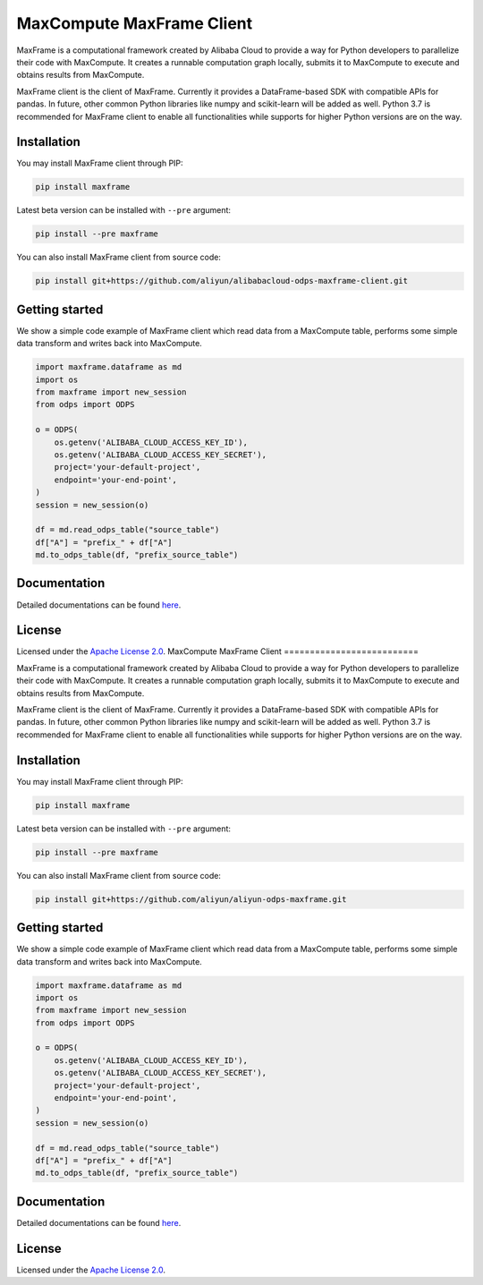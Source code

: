 MaxCompute MaxFrame Client
==========================

MaxFrame is a computational framework created by Alibaba Cloud to
provide a way for Python developers to parallelize their code with
MaxCompute. It creates a runnable computation graph locally, submits it
to MaxCompute to execute and obtains results from MaxCompute.

MaxFrame client is the client of MaxFrame. Currently it provides a
DataFrame-based SDK with compatible APIs for pandas. In future, other
common Python libraries like numpy and scikit-learn will be added as
well. Python 3.7 is recommended for MaxFrame client to enable all
functionalities while supports for higher Python versions are on the
way.

Installation
------------

You may install MaxFrame client through PIP:

.. code:: bash

   pip install maxframe

Latest beta version can be installed with ``--pre`` argument:

.. code:: bash

   pip install --pre maxframe

You can also install MaxFrame client from source code:

.. code:: bash

   pip install git+https://github.com/aliyun/alibabacloud-odps-maxframe-client.git

Getting started
---------------

We show a simple code example of MaxFrame client which read data from a
MaxCompute table, performs some simple data transform and writes back
into MaxCompute.

.. code:: python

   import maxframe.dataframe as md
   import os
   from maxframe import new_session
   from odps import ODPS

   o = ODPS(
       os.getenv('ALIBABA_CLOUD_ACCESS_KEY_ID'),
       os.getenv('ALIBABA_CLOUD_ACCESS_KEY_SECRET'),
       project='your-default-project',
       endpoint='your-end-point',
   )
   session = new_session(o)

   df = md.read_odps_table("source_table")
   df["A"] = "prefix_" + df["A"]
   md.to_odps_table(df, "prefix_source_table")

Documentation
-------------

Detailed documentations can be found
`here <https://maxframe.readthedocs.io>`__.

License
-------

Licensed under the `Apache License
2.0 <https://www.apache.org/licenses/LICENSE-2.0.html>`__.
MaxCompute MaxFrame Client
==========================

MaxFrame is a computational framework created by Alibaba Cloud to
provide a way for Python developers to parallelize their code with
MaxCompute. It creates a runnable computation graph locally, submits it
to MaxCompute to execute and obtains results from MaxCompute.

MaxFrame client is the client of MaxFrame. Currently it provides a
DataFrame-based SDK with compatible APIs for pandas. In future, other
common Python libraries like numpy and scikit-learn will be added as
well. Python 3.7 is recommended for MaxFrame client to enable all
functionalities while supports for higher Python versions are on the
way.

Installation
------------

You may install MaxFrame client through PIP:

.. code:: bash

   pip install maxframe

Latest beta version can be installed with ``--pre`` argument:

.. code:: bash

   pip install --pre maxframe

You can also install MaxFrame client from source code:

.. code:: bash

   pip install git+https://github.com/aliyun/aliyun-odps-maxframe.git

Getting started
---------------

We show a simple code example of MaxFrame client which read data from a
MaxCompute table, performs some simple data transform and writes back
into MaxCompute.

.. code:: python

   import maxframe.dataframe as md
   import os
   from maxframe import new_session
   from odps import ODPS

   o = ODPS(
       os.getenv('ALIBABA_CLOUD_ACCESS_KEY_ID'),
       os.getenv('ALIBABA_CLOUD_ACCESS_KEY_SECRET'),
       project='your-default-project',
       endpoint='your-end-point',
   )
   session = new_session(o)

   df = md.read_odps_table("source_table")
   df["A"] = "prefix_" + df["A"]
   md.to_odps_table(df, "prefix_source_table")

Documentation
-------------

Detailed documentations can be found
`here <https://maxframe.readthedocs.io>`__.

License
-------

Licensed under the `Apache License
2.0 <https://www.apache.org/licenses/LICENSE-2.0.html>`__.

